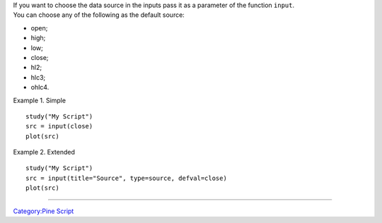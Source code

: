 | If you want to choose the data source in the inputs pass it as a
  parameter of the function ``input``.
| You can choose any of the following as the default source:

-  open;
-  high;
-  low;
-  close;
-  hl2;
-  hlc3;
-  ohlc4.

Example 1. Simple

::

    study("My Script")
    src = input(close)
    plot(src)

Example 2. Extended

::

    study("My Script")
    src = input(title="Source", type=source, defval=close)
    plot(src)

--------------

`Category:Pine Script <Category:Pine_Script>`__
